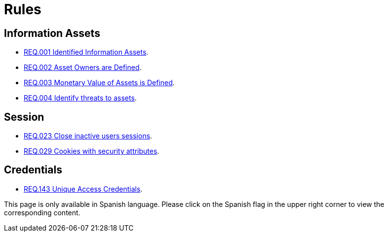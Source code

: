 :slug: rules/
:category: rules
:description: The purpose of this page is to present the products offered by FLUID. Rules is a recompilation of several security criteria developed by FLUID, based on different international standards in order to assure the information security of the company in different areas.
:keywords: FLUID, Products, Rules, Criteria, Security, Applications.
:translate: rules/

= Rules

== Information Assets

* link:001/[REQ.001 Identified Information Assets].
* link:002/[REQ.002 Asset Owners are Defined].
* link:003/[REQ.003 Monetary Value of Assets is Defined].
* link:004/[REQ.004 Identify threats to assets].

== Session

* link:023/[REQ.023 Close inactive users sessions].
* link:029/[REQ.029 Cookies with security attributes].

== Credentials

* link:143/[REQ.143 Unique Access Credentials].

This page is only available in Spanish language.
Please click on the Spanish flag in the upper right corner
to view the corresponding content.
